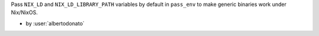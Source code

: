 Pass ``NIX_LD`` and ``NIX_LD_LIBRARY_PATH`` variables by default in ``pass_env`` to make generic binaries work under Nix/NixOS.

- by :user:`albertodonato`
